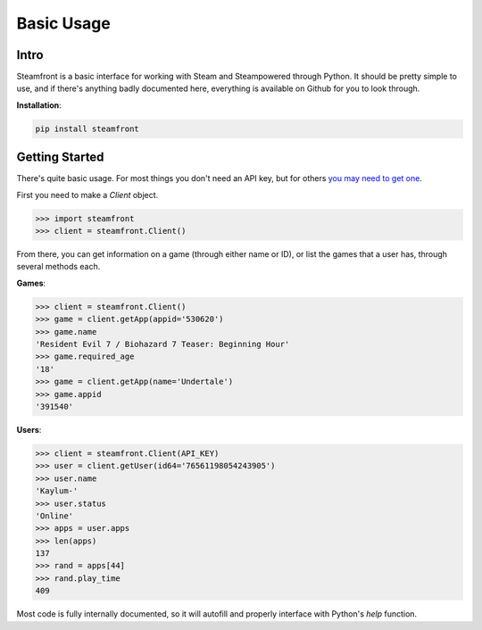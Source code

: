 Basic Usage
======================================

Intro
--------------------

Steamfront is a basic interface for working with Steam and Steampowered through Python. It should be pretty simple to use, and if there's anything badly documented here, everything is available on Github for you to look through.

**Installation**:

.. code-block:: bash

	pip install steamfront


Getting Started
--------------------

There's quite basic usage. For most things you don't need an API key, but for others `you may need to get one`__.

__ https://steamcommunity.com/dev/apikey

First you need to make a `Client` object.

.. code-block:: python

	>>> import steamfront
	>>> client = steamfront.Client()

From there, you can get information on a game (through either name or ID), or list the games that a user has, through several methods each.

**Games**:

.. code-block:: python

	>>> client = steamfront.Client()
	>>> game = client.getApp(appid='530620')
	>>> game.name
	'Resident Evil 7 / Biohazard 7 Teaser: Beginning Hour'
	>>> game.required_age
	'18'
	>>> game = client.getApp(name='Undertale')
	>>> game.appid
	'391540'

**Users**:

.. code-block:: python

	>>> client = steamfront.Client(API_KEY)
	>>> user = client.getUser(id64='76561198054243905')
	>>> user.name
	'Kaylum-'
	>>> user.status
	'Online'
	>>> apps = user.apps
	>>> len(apps)
	137
	>>> rand = apps[44]
	>>> rand.play_time
	409

Most code is fully internally documented, so it will autofill and properly interface with Python's `help` function.
